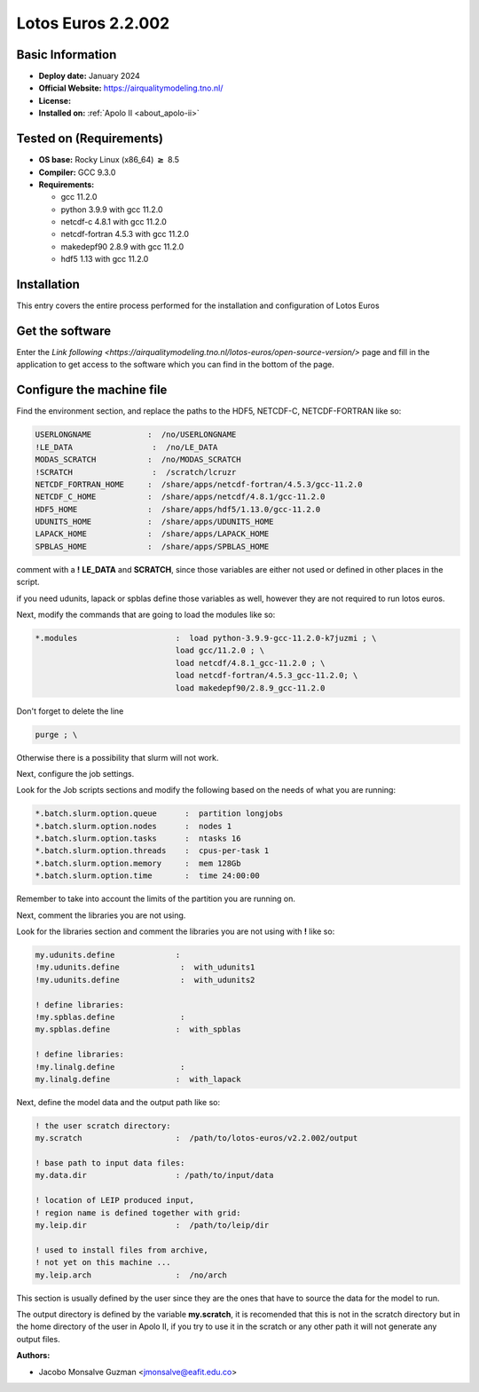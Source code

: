 .. _lotos-euros-2.2.002-index:

.. role:: bash(code)
       :language: bash

.. role:: raw-html(raw)
   :format: html

Lotos Euros 2.2.002
===================

Basic Information
-----------------

- **Deploy date:** January 2024
- **Official Website:** https://airqualitymodeling.tno.nl/
- **License:**
- **Installed on:** :ref:`Apolo II <about_apolo-ii>`

Tested on (Requirements)
------------------------
- **OS base:** Rocky Linux (x86_64) :math:`\boldsymbol{\ge}` 8.5
- **Compiler:** GCC 9.3.0
- **Requirements:**

  * gcc 11.2.0

  * python 3.9.9 with gcc 11.2.0

  * netcdf-c 4.8.1 with gcc 11.2.0

  * netcdf-fortran 4.5.3 with gcc 11.2.0

  * makedepf90 2.8.9 with gcc 11.2.0

  * hdf5 1.13 with gcc 11.2.0



Installation
------------

This entry covers the entire process performed for the installation and configuration of Lotos Euros



Get the software
----------------

Enter the `Link following <https://airqualitymodeling.tno.nl/lotos-euros/open-source-version/>` page and fill in the application to get access to the software which you can find in the bottom of the page.


Configure the machine file
--------------------------

Find the environment section, and replace the paths to the HDF5, NETCDF-C, NETCDF-FORTRAN like so:

.. code-block::

        USERLONGNAME            :  /no/USERLONGNAME
        !LE_DATA                 :  /no/LE_DATA
        MODAS_SCRATCH           :  /no/MODAS_SCRATCH
        !SCRATCH                 :  /scratch/lcruzr
        NETCDF_FORTRAN_HOME     :  /share/apps/netcdf-fortran/4.5.3/gcc-11.2.0
        NETCDF_C_HOME           :  /share/apps/netcdf/4.8.1/gcc-11.2.0
        HDF5_HOME               :  /share/apps/hdf5/1.13.0/gcc-11.2.0
        UDUNITS_HOME            :  /share/apps/UDUNITS_HOME
        LAPACK_HOME             :  /share/apps/LAPACK_HOME
        SPBLAS_HOME             :  /share/apps/SPBLAS_HOME

comment with a **!** **LE_DATA** and **SCRATCH**, since those variables are either not used or defined in other places in the script.

if you need udunits, lapack or spblas define those variables as well, however they are not required to run lotos euros.

Next, modify the commands that are going to load the modules like so:

.. code-block::

   *.modules                     :  load python-3.9.9-gcc-11.2.0-k7juzmi ; \
                                 load gcc/11.2.0 ; \
                                 load netcdf/4.8.1_gcc-11.2.0 ; \
                                 load netcdf-fortran/4.5.3_gcc-11.2.0; \
                                 load makedepf90/2.8.9_gcc-11.2.0

Don't forget to delete the line

.. code-block::

          purge ; \

Otherwise there is a possibility that slurm will not work.

Next, configure the job settings.

Look for the Job scripts sections and modify the following based on the needs of what you are running:

.. code-block::

        *.batch.slurm.option.queue      :  partition longjobs
        *.batch.slurm.option.nodes      :  nodes 1
        *.batch.slurm.option.tasks      :  ntasks 16
        *.batch.slurm.option.threads    :  cpus-per-task 1
        *.batch.slurm.option.memory     :  mem 128Gb
        *.batch.slurm.option.time       :  time 24:00:00


Remember to take into account the limits of the partition you are running on.


Next, comment the libraries you are not using.

Look for the libraries section and comment the libraries you are not using with **!** like so:

.. code-block::

        my.udunits.define             :
        !my.udunits.define             :  with_udunits1
        !my.udunits.define             :  with_udunits2

        ! define libraries:
        !my.spblas.define              :
        my.spblas.define              :  with_spblas

        ! define libraries:
        !my.linalg.define              :
        my.linalg.define              :  with_lapack


Next, define the model data and the output path like so:

.. code-block::

        ! the user scratch directory:
        my.scratch                    :  /path/to/lotos-euros/v2.2.002/output

        ! base path to input data files:
        my.data.dir                   : /path/to/input/data

        ! location of LEIP produced input,
        ! region name is defined together with grid:
        my.leip.dir                   :  /path/to/leip/dir

        ! used to install files from archive,
        ! not yet on this machine ...
        my.leip.arch                  :  /no/arch

This section is usually defined by the user since they are the ones that have to source the data for the model to run.

The output directory is defined by the variable **my.scratch**, it is recomended that this is not in the scratch directory but in the home directory of the user in Apolo II, if you try to use it in the scratch or any other path it will not generate any output files.

:Authors:

- Jacobo Monsalve Guzman <jmonsalve@eafit.edu.co>
